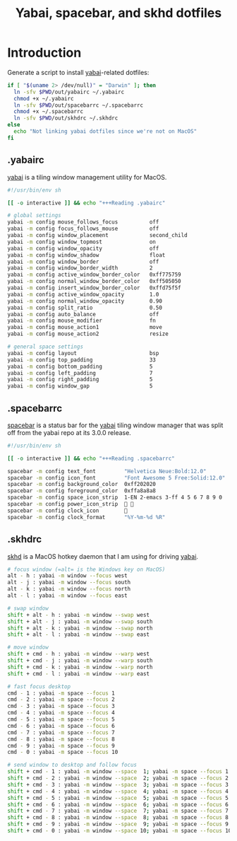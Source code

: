 #+TITLE: Yabai, spacebar, and skhd dotfiles
#+STARTUP: content

* Introduction
:PROPERTIES:
:CUSTOM_ID: introduction
:END:
Generate a script to install [[https://github.com/koekeishiya/yabai][yabai]]-related dotfiles:

#+BEGIN_SRC sh :tangle sh/install-yabai.sh
if [ "$(uname 2> /dev/null)" = "Darwin" ]; then
  ln -sfv $PWD/out/yabairc ~/.yabairc
  chmod +x ~/.yabairc
  ln -sfv $PWD/out/spacebarrc ~/.spacebarrc
  chmod +x ~/.spacebarrc
  ln -sfv $PWD/out/skhdrc ~/.skhdrc
else
  echo "Not linking yabai dotfiles since we're not on MacOS"
fi
#+END_SRC
** .yabairc
:PROPERTIES:
:CUSTOM_ID: yabairc
:END:
[[https://github.com/koekeishiya/yabai][yabai]] is a tiling window management utility for MacOS.

#+BEGIN_SRC sh :tangle out/yabairc
#!/usr/bin/env sh

[[ -o interactive ]] && echo "+++Reading .yabairc"

# global settings
yabai -m config mouse_follows_focus          off
yabai -m config focus_follows_mouse          off
yabai -m config window_placement             second_child
yabai -m config window_topmost               on
yabai -m config window_opacity               off
yabai -m config window_shadow                float
yabai -m config window_border                off
yabai -m config window_border_width          2
yabai -m config active_window_border_color   0xff775759
yabai -m config normal_window_border_color   0xff505050
yabai -m config insert_window_border_color   0xffd75f5f
yabai -m config active_window_opacity        1.0
yabai -m config normal_window_opacity        0.90
yabai -m config split_ratio                  0.50
yabai -m config auto_balance                 off
yabai -m config mouse_modifier               fn
yabai -m config mouse_action1                move
yabai -m config mouse_action2                resize

# general space settings
yabai -m config layout                       bsp
yabai -m config top_padding                  33
yabai -m config bottom_padding               5
yabai -m config left_padding                 7
yabai -m config right_padding                5
yabai -m config window_gap                   5
#+END_SRC
** .spacebarrc
:PROPERTIES:
:CUSTOM_ID: spacebarrc
:END:
[[https://github.com/somdoron/spacebar][spacebar]] is a status bar for the [[https://github.com/koekeishiya/yabai][yabai]] tiling window manager that was split off
from the yabai repo at its 3.0.0 release.

#+BEGIN_SRC sh :tangle out/spacebarrc
#!/usr/bin/env sh

[[ -o interactive ]] && echo "+++Reading .spacebarrc"

spacebar -m config text_font         "Helvetica Neue:Bold:12.0"
spacebar -m config icon_font         "Font Awesome 5 Free:Solid:12.0"
spacebar -m config background_color  0xff202020
spacebar -m config foreground_color  0xffa8a8a8
spacebar -m config space_icon_strip  1-EN 2-emacs 3-ff 4 5 6 7 8 9 0
spacebar -m config power_icon_strip   
spacebar -m config clock_icon        
spacebar -m config clock_format      "%Y-%m-%d %R"
#+END_SRC
** .skhdrc
:PROPERTIES:
:CUSTOM_ID: skhdrc
:END:
[[https://github.com/koekeishiya/skhd][skhd]] is a MacOS hotkey daemon that I am using for driving [[https://github.com/koekeishiya/yabai][yabai]].

#+BEGIN_SRC sh :tangle out/skhdrc
# focus window (=alt= is the Windows key on MacOS)
alt - h : yabai -m window --focus west
alt - j : yabai -m window --focus south
alt - k : yabai -m window --focus north
alt - l : yabai -m window --focus east

# swap window
shift + alt - h : yabai -m window --swap west
shift + alt - j : yabai -m window --swap south
shift + alt - k : yabai -m window --swap north
shift + alt - l : yabai -m window --swap east

# move window
shift + cmd - h : yabai -m window --warp west
shift + cmd - j : yabai -m window --warp south
shift + cmd - k : yabai -m window --warp north
shift + cmd - l : yabai -m window --warp east

# fast focus desktop
cmd - 1 : yabai -m space --focus 1
cmd - 2 : yabai -m space --focus 2
cmd - 3 : yabai -m space --focus 3
cmd - 4 : yabai -m space --focus 4
cmd - 5 : yabai -m space --focus 5
cmd - 6 : yabai -m space --focus 6
cmd - 7 : yabai -m space --focus 7
cmd - 8 : yabai -m space --focus 8
cmd - 9 : yabai -m space --focus 9
cmd - 0 : yabai -m space --focus 10

# send window to desktop and follow focus
shift + cmd - 1 : yabai -m window --space  1; yabai -m space --focus 1
shift + cmd - 2 : yabai -m window --space  2; yabai -m space --focus 2
shift + cmd - 3 : yabai -m window --space  3; yabai -m space --focus 3
shift + cmd - 4 : yabai -m window --space  4; yabai -m space --focus 4
shift + cmd - 5 : yabai -m window --space  5; yabai -m space --focus 5
shift + cmd - 6 : yabai -m window --space  6; yabai -m space --focus 6
shift + cmd - 7 : yabai -m window --space  7; yabai -m space --focus 7
shift + cmd - 8 : yabai -m window --space  8; yabai -m space --focus 8
shift + cmd - 9 : yabai -m window --space  9; yabai -m space --focus 9
shift + cmd - 0 : yabai -m window --space 10; yabai -m space --focus 10
#+END_SRC

